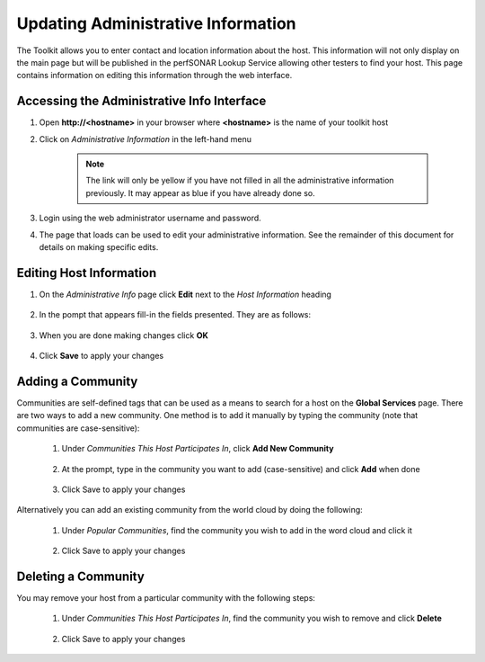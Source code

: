 ***********************************
Updating Administrative Information
***********************************

The Toolkit allows you to enter contact and location information about the host. This information will not only display on the main page but will be published in the perfSONAR Lookup Service allowing other testers to find your host. This page contains information on editing this information through the web interface. 

Accessing the Administrative Info Interface
===========================================
#. Open **http://<hostname>** in your browser where **<hostname>** is the name of your toolkit host
#. Click on *Administrative Information* in the left-hand menu

    .. image:: images/manage_admin_info-access1.png
    .. note:: The link will only be yellow if you have not filled in all the administrative information previously. It may appear as blue if you have already done so.
#. Login using the web administrator username and password.
    .. seealso:: See :doc:`manage_users` for more details on creating a web administrator account
#. The page that loads can be used to edit your administrative information. See the remainder of this document for details on making specific edits.
    .. image:: images/manage_admin_info-access2.png

Editing Host Information
========================

#. On the *Administrative Info* page click **Edit** next to the *Host Information* heading

    .. image:: images/manage_admin_info-edit1.png
    
#. In the pompt that appears fill-in the fields presented. They are as follows:
    
    .. glossary::

        Organization Name
            The name of the organization to which this host belongs
        
        City
            The city where the host resides.
        
        State
            The state, province or other country-specific region where the host resides. May be the 2-letter abbreviation if applicable.
    
        Country
            The two-letter `ISO 3166 <http://www.iso.org/iso/home/standards/country_codes.htm>`_ country code where the host resides.
    
        Zip Code
            The postal code of the location where the host resides
    
        Administrator Name
            The full name of a person to contact about this host
    
        Administrator Email
            The email address where correspondence regarding this host may be sent
    
        Latitude
            The latitude of the host as a signed floating-point number between -90 and 90. Note that if you are in the southern hemisphere this value should be negative.
    
        Longitude
            The longitude of the host as a signed floating-point number between -180 and 180. Note that if you are in the western hemisphere this value should be negative. 
        
#. When you are done making changes click **OK**

    .. image:: images/manage_admin_info-edit2.png
    
#. Click **Save** to apply your changes

Adding a Community
==================

Communities are self-defined tags that can be used as a means to search for a host on the **Global Services** page. There are two ways to add a new community. One method is to add it manually by typing the community (note that communities are case-sensitive):

    #. Under *Communities This Host Participates In*, click **Add New Community**
    
            .. image:: images/manage_admin_info-comm1.png
    #. At the prompt, type in the community you want to add (case-sensitive) and click **Add** when done
    
            .. image:: images/manage_admin_info-comm2.png
    #. Click Save to apply your changes 

Alternatively you can add an existing community from the world cloud by doing the following:

    #. Under *Popular Communities*, find the community you wish to add in the word cloud and click it
    
        .. image:: images/manage_admin_info-comm3.png
    #. Click Save to apply your changes

Deleting a Community
====================
You may remove your host from a particular community with the following steps:
    
    #. Under *Communities This Host Participates In*, find the community you wish to remove and click **Delete**
    
        .. image:: images/manage_admin_info-comm4.png
    #. Click Save to apply your changes

